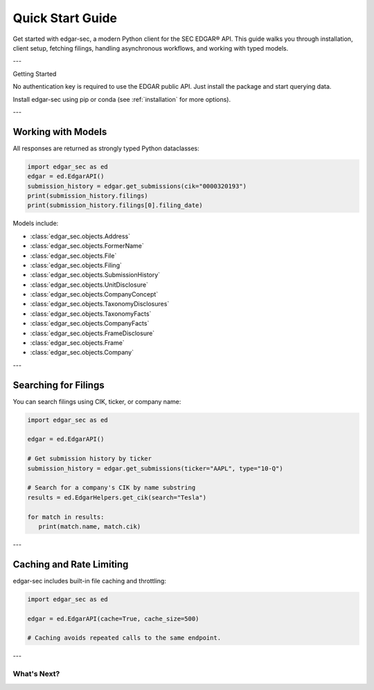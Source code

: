 .. _quickstart:

Quick Start Guide
=================

Get started with edgar-sec, a modern Python client for the SEC EDGAR® API. This guide walks you through installation, client setup, fetching filings, handling asynchronous workflows, and working with typed models.

---

Getting Started

No authentication key is required to use the EDGAR public API.
Just install the package and start querying data.

Install edgar-sec using pip or conda (see :ref:`installation` for more options).

.. tab-set::

   .. tab-item:: Synchronous Usage

      .. code-block:: python

         import edgar_sec as ed

         edgar = ed.EdgarAPI()

         # Fetch company filings by CIK
         submission_history = edgar.get_submissions(cik="0000320193")
         print(submission_history.filings)

   .. tab-item:: Asynchronous Usage

       .. code-block:: python

         import edgar_sec as ed
         import asyncio

         async def main():
             edgar = ed.EdgarAPI().Async
             submission_history = await edgar.get_submissions(cik="0000320193")
             print(submission_history.filings)

         asyncio.run(main())

---

Working with Models
-------------------

All responses are returned as strongly typed Python dataclasses:

.. code-block:: python

   import edgar_sec as ed
   edgar = ed.EdgarAPI()
   submission_history = edgar.get_submissions(cik="0000320193")
   print(submission_history.filings)
   print(submission_history.filings[0].filing_date)

Models include:

- :class:`edgar_sec.objects.Address`
- :class:`edgar_sec.objects.FormerName`
- :class:`edgar_sec.objects.File`
- :class:`edgar_sec.objects.Filing`
- :class:`edgar_sec.objects.SubmissionHistory`
- :class:`edgar_sec.objects.UnitDisclosure`
- :class:`edgar_sec.objects.CompanyConcept`
- :class:`edgar_sec.objects.TaxonomyDisclosures`
- :class:`edgar_sec.objects.TaxonomyFacts`
- :class:`edgar_sec.objects.CompanyFacts`
- :class:`edgar_sec.objects.FrameDisclosure`
- :class:`edgar_sec.objects.Frame`
- :class:`edgar_sec.objects.Company`

---

Searching for Filings
---------------------

You can search filings using CIK, ticker, or company name:

.. code-block:: python

   import edgar_sec as ed

   edgar = ed.EdgarAPI()

   # Get submission history by ticker
   submission_history = edgar.get_submissions(ticker="AAPL", type="10-Q")

   # Search for a company's CIK by name substring
   results = ed.EdgarHelpers.get_cik(search="Tesla")

   for match in results:
      print(match.name, match.cik)

---

Caching and Rate Limiting
-------------------------

edgar-sec includes built-in file caching and throttling:

.. code-block:: python

   import edgar_sec as ed

   edgar = ed.EdgarAPI(cache=True, cache_size=500)

   # Caching avoids repeated calls to the same endpoint.

---

What's Next?
^^^^^^^^^^^^

.. grid-item-card:: Full API Reference
    :link: api-index
    :link-type: ref
    :link-alt: API Index

    Learn how to use every endpoint and object class.

.. grid-item-card:: Advanced Usage
    :link: advanced-usage
    :link-type: ref
    :link-alt: Advanced Usage Examples

    Dive into async pipelines, batching, and raw request tuning.

.. grid-item-card:: Parameter Docs
    :link: api-notes
    :link-type: ref
    :link-alt: API Parameter Conversion Notes

    Understand how edgar-sec resolves and validates parameters.

.. grid-item-card:: Contributing Guide
    :link: contributing
    :link-type: ref
    :link-alt: Dev Setup Docs

    Help improve the project — or fork it for your stack.
